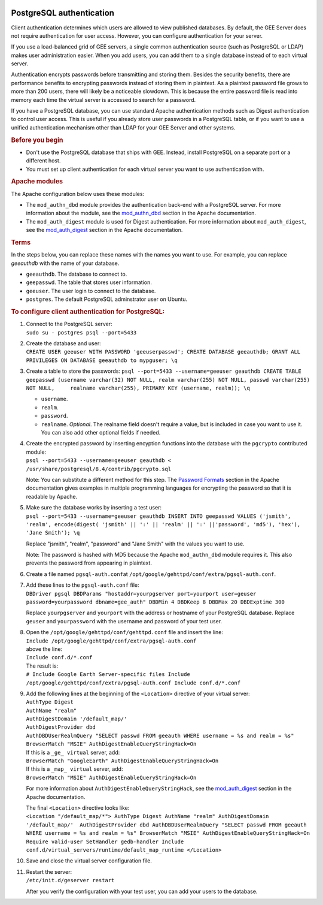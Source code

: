 |Google logo|

=========================
PostgreSQL authentication
=========================

.. container::

   .. container:: content

      Client authentication determines which users are allowed to view
      published databases. By default, the GEE Server does not require
      authentication for user access. However, you can configure
      authentication for your server.

      If you use a load-balanced grid of GEE servers, a single common
      authentication source (such as PostgreSQL or LDAP) makes user
      administration easier. When you add users, you can add them to a
      single database instead of to each virtual server.

      Authentication encrypts passwords before transmitting and storing
      them. Besides the security benefits, there are performance
      benefits to encrypting passwords instead of storing them in
      plaintext. As a plaintext password file grows to more than 200
      users, there will likely be a noticeable slowdown. This is because
      the entire password file is read into memory each time the virtual
      server is accessed to search for a password.

      If you have a PostgreSQL database, you can use standard Apache
      authentication methods such as Digest authentication to control
      user access. This is useful if you already store user passwords in
      a PostgreSQL table, or if you want to use a unified authentication
      mechanism other than LDAP for your GEE Server and other systems.

      .. rubric:: Before you begin
         :name: before-you-begin

      -  Don't use the PostgreSQL database that ships with GEE. Instead,
         install PostgreSQL on a separate port or a different host.
      -  You must set up client authentication for each virtual server
         you want to use authentication with.

      .. rubric:: Apache modules
         :name: apache-modules

      The Apache configuration below uses these modules:

      -  The ``mod_authn_dbd`` module provides the authentication
         back-end with a PostgreSQL server. For more information about
         the module, see the
         `mod_authn_dbd <http://www.google.com/url?q=http%3A%2F%2Fhttpd.apache.org%2Fdocs%2F2.2%2Fmod%2Fmod_authn_dbd.html&sa=D&sntz=1&usg=AFrqEzcLzX90MM12j49RNuWEy_X7y6wTrQ>`__
         section in the Apache documentation.
      -  The ``mod_auth_digest`` module is used for Digest
         authentication. For more information about ``mod_auth_digest``,
         see the
         `mod_auth_digest <http://www.google.com/url?q=http%3A%2F%2Fhttpd.apache.org%2Fdocs%2F2.2%2Fmod%2Fmod_auth_digest.html&sa=D&sntz=1&usg=AFrqEzfaZylqvLk4_vXVqc3jCj7EJESuhw>`__
         section in the Apache documentation.

      .. rubric:: Terms
         :name: terms

      In the steps below, you can replace these names with the names you
      want to use. For example, you can replace *geeauthdb* with the
      name of your database.

      -  ``geeauthdb``. The database to connect to.
      -  ``geepasswd``. The table that stores user information.
      -  ``geeuser``. The user login to connect to the database.
      -  ``postgres``. The default PostgreSQL adminstrator user on
         Ubuntu.

      .. rubric:: To configure client authentication for PostgreSQL:
         :name: to-configure-client-authentication-for-postgresql

      #. | Connect to the PostgreSQL server:
         | ``sudo su - postgres psql --port=5433``

      #. | Create the database and user:
         | ``CREATE USER geeuser WITH PASSWORD 'geeuserpasswd'; CREATE DATABASE geeauthdb; GRANT ALL PRIVILEGES ON DATABASE geeauthdb to mypguser; \q``

      #. Create a table to store the passwords:
         ``psql --port=5433 --username=geeuser geauthdb CREATE TABLE geepasswd (username varchar(32) NOT NULL, realm varchar(255) NOT NULL, passwd varchar(255) NOT NULL,     realname varchar(255), PRIMARY KEY (username, realm)); \q``

         -  ``username``.
         -  ``realm``.
         -  ``password``.
         -  ``realname``. *Optional*. The realname field doesn't require
            a value, but is included in case you want to use it. You can
            also add other optional fields if needed.

      #. | Create the encrypted password by inserting encyption
           functions into the database with the ``pgcrypto`` contributed
           module:
         | ``psql --port=5433 --username=geeuser geauthdb < /usr/share/postgresql/8.4/contrib/pgcrypto.sql``

         Note: You can substitute a different method for this step. The
         `Password
         Formats <http://www.google.com/url?q=http%3A%2F%2Fhttpd.apache.org%2Fdocs%2F2.2%2Fmisc%2Fpassword_encryptions.html&sa=D&sntz=1&usg=AFrqEzdBJJpsOLV3eL6UCAatZv_IhxEZdg>`__
         section in the Apache documentation gives examples in multiple
         programming languages for encrypting the password so that it is
         readable by Apache.

      #. | Make sure the database works by inserting a test user:
         | ``psql --port=5433 --username=geeuser geauthdb INSERT INTO geepasswd VALUES ('jsmith', 'realm', encode(digest( 'jsmith' || ':' || 'realm' || ':' ||'password', 'md5'), 'hex'), 'Jane Smith'); \q``

         Replace "jsmith", "realm", "password" and "Jane Smith" with the
         values you want to use.

         Note: The password is hashed with MD5 because the Apache
         ``mod_authn_dbd`` module requires it. This also prevents the
         password from appearing in plaintext.

      #. Create a file named ``pgsql-auth.conf``\ at
         ``/opt/google/gehttpd/conf/extra/pgsql-auth.conf``.

      #. | Add these lines to the ``pgsql-auth.conf`` file:
         | ``DBDriver pgsql DBDParams "hostaddr=yourpgserver port=yourport user=geuser password=yourpassword dbname=gee_auth" DBDMin 4 DBDKeep 8 DBDMax 20 DBDExptime 300``

         Replace ``yourpgserver`` and ``yourport`` with the address or
         hostname of your PostgreSQL database. Replace ``geuser`` and
         ``yourpassword`` with the username and password of your test
         user.

      #. | Open the ``/opt/google/gehttpd/conf/gehttpd.conf`` file and
           insert the line:
         | ``Include /opt/google/gehttpd/conf/extra/pgsql-auth.conf``

         | above the line:
         | ``Include conf.d/*.conf``

         | The result is:
         | ``# Include Google Earth Server-specific files Include /opt/google/gehttpd/conf/extra/pgsql-auth.conf Include conf.d/*.conf``

      #. | Add the following lines at the beginning of the
           ``<Location>`` directive of your virtual server:
         | ``AuthType Digest``
         | ``AuthName "realm"``
         | ``AuthDigestDomain '/default_map/'``
         | ``AuthDigestProvider dbd``
         | ``AuthDBDUserRealmQuery "SELECT passwd FROM geeauth WHERE username = %s and realm = %s"``
         | ``BrowserMatch "MSIE" AuthDigestEnableQueryStringHack=On``

         | If this is a ``_ge_ virtual`` server, add:
         | ``BrowserMatch "GoogleEarth" AuthDigestEnableQueryStringHack=On``

         | If this is a ``_map_ virtual`` server, add:
         | ``BrowserMatch "MSIE" AuthDigestEnableQueryStringHack=On``

         For more information about ``AuthDigestEnableQueryStringHack``,
         see the
         `mod_auth_digest <http://www.google.com/url?q=http%3A%2F%2Fhttpd.apache.org%2Fdocs%2F2.2%2Fmod%2Fmod_auth_digest.html%23msie&sa=D&sntz=1&usg=AFrqEze9uh13hmi22IsT3-GMw3t8j7VHcA>`__
         section in the Apache documentation.

         | The final ``<Location>`` directive looks like:
         | ``<Location "/default_map/*"> AuthType Digest AuthName "realm" AuthDigestDomain '/default_map/'  AuthDigestProvider dbd AuthDBDUserRealmQuery "SELECT passwd FROM geeauth WHERE username = %s and realm = %s" BrowserMatch "MSIE" AuthDigestEnableQueryStringHack=On  Require valid-user SetHandler gedb-handler Include conf.d/virtual_servers/runtime/default_map_runtime </Location>``

      #. Save and close the virtual server configuration file.

      #. | Restart the server:
         | ``/etc/init.d/geserver restart``

         After you verify the configuration with your test user, you can
         add your users to the database.


.. |Google logo| image:: ../../art/common/googlelogo_color_260x88dp.png
   :width: 130px
   :height: 44px
